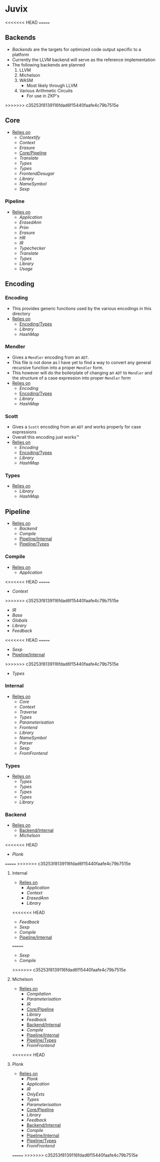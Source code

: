 * Juvix
<<<<<<< HEAD
=======
** Backends
- [[Backends]] are the targets for optimized code output specific to a
  platform
- Currently the LLVM backend will serve as the reference
  implementation
- The following backends are planned
  1. LLVM
  2. Michelson
  3. WASM
     - Most likely through LLVM
  4. Various Arithmetic Circuits
     - For use in ZKP's
>>>>>>> c35253f8139116fdad6f15440faafe4c79b7515e
** Core
- _Relies on_
  + [[Contextify]]
  + [[Context]]
  + [[Erasure]]
  + [[Core/Pipeline]]
  + [[Translate]]
  + [[Types]]
  + [[Types]]
  + [[FrontendDesugar]]
  + [[Library]]
  + [[NameSymbol]]
  + [[Sexp]]
*** Pipeline <<Core/Pipeline>>
- _Relies on_
  + [[Application]]
  + [[ErasedAnn]]
  + [[Prim]]
  + [[Erasure]]
  + [[HR]]
  + [[IR]]
  + [[Typechecker]]
  + [[Translate]]
  + [[Types]]
  + [[Library]]
  + [[Usage]]
** Encoding
*** Encoding
- This provides generic functions used by the various encodings in
  this directory
- _Relies on_
  + [[Encoding/Types]]
  + [[Library]]
  + [[HashMap]]
*** Mendler
- Gives a =Mendler= encoding from an =ADT=.
- This file is not done as Ι have yet to find a way to convert any
  general recursive function into a proper =Mendler= form.
- This however will do the boilerplate of changing an =ADT= to
  =Mendler= and the structure of a case expression into proper
  =Mendler= form
- _Relies on_
  + [[Encoding]]
  + [[Encoding/Types]]
  + [[Library]]
  + [[HashMap]]
*** Scott
- Gives a =Scott= encoding from an =ADT= and works properly for case
  expressions
- Overall this encoding just works™
- _Relies on_
  + [[Encoding]]
  + [[Encoding/Types]]
  + [[Library]]
  + [[HashMap]]
*** Types <<Encoding/Types>>
- _Relies on_
  + [[Library]]
  + [[HashMap]]
** Pipeline <<Juvix/Pipeline>>
- _Relies on_
  + [[Backend]]
  + [[Compile]]
  + [[Pipeline/Internal]]
  + [[Pipeline/Types]]
*** Compile
- _Relies on_
  + [[Application]]
<<<<<<< HEAD
=======
  + [[Context]]
>>>>>>> c35253f8139116fdad6f15440faafe4c79b7515e
  + [[IR]]
  + [[Base]]
  + [[Globals]]
  + [[Library]]
  + [[Feedback]]
<<<<<<< HEAD
=======
  + [[Sexp]]
  + [[Pipeline/Internal]]
>>>>>>> c35253f8139116fdad6f15440faafe4c79b7515e
  + [[Types]]
*** Internal <<Pipeline/Internal>>
- _Relies on_
  + [[Core]]
  + [[Context]]
  + [[Traverse]]
  + [[Types]]
  + [[Parameterisation]]
  + [[Frontend]]
  + [[Library]]
  + [[NameSymbol]]
  + [[Parser]]
  + [[Sexp]]
  + [[FromFrontend]]
*** Types <<Pipeline/Types>>
- _Relies on_
  + [[Types]]
  + [[Types]]
  + [[Types]]
  + [[Types]]
  + [[Library]]
*** Backend
- _Relies on_
  + [[Backend/Internal]]
  + [[Michelson]]
<<<<<<< HEAD
  + [[Plonk]]
=======
>>>>>>> c35253f8139116fdad6f15440faafe4c79b7515e
**** Internal <<Backend/Internal>>
- _Relies on_
  + [[Application]]
  + [[Context]]
  + [[ErasedAnn]]
  + [[Library]]
<<<<<<< HEAD
  + [[Feedback]]
  + [[Sexp]]
  + [[Compile]]
  + [[Pipeline/Internal]]
=======
  + [[Sexp]]
  + [[Compile]]
>>>>>>> c35253f8139116fdad6f15440faafe4c79b7515e
**** Michelson
- _Relies on_
  + [[Compilation]]
  + [[Parameterisation]]
  + [[IR]]
  + [[Core/Pipeline]]
  + [[Library]]
  + [[Feedback]]
  + [[Backend/Internal]]
  + [[Compile]]
  + [[Pipeline/Internal]]
  + [[Pipeline/Types]]
  + [[FromFrontend]]
<<<<<<< HEAD
**** Plonk
- _Relies on_
  + [[Plonk]]
  + [[Application]]
  + [[IR]]
  + [[OnlyExts]]
  + [[Types]]
  + [[Parameterisation]]
  + [[Core/Pipeline]]
  + [[Library]]
  + [[Feedback]]
  + [[Backend/Internal]]
  + [[Compile]]
  + [[Pipeline/Internal]]
  + [[Pipeline/Types]]
  + [[FromFrontend]]
=======
>>>>>>> c35253f8139116fdad6f15440faafe4c79b7515e

